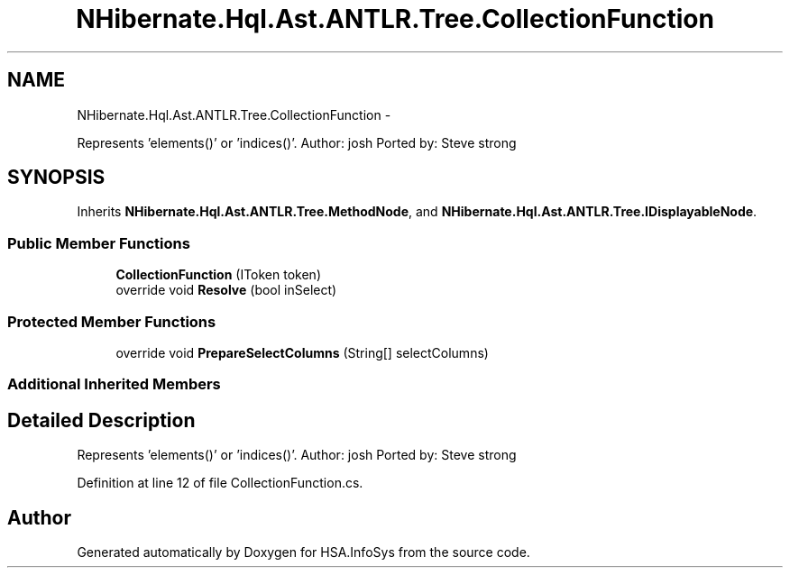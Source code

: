.TH "NHibernate.Hql.Ast.ANTLR.Tree.CollectionFunction" 3 "Fri Jul 5 2013" "Version 1.0" "HSA.InfoSys" \" -*- nroff -*-
.ad l
.nh
.SH NAME
NHibernate.Hql.Ast.ANTLR.Tree.CollectionFunction \- 
.PP
Represents 'elements()' or 'indices()'\&. Author: josh Ported by: Steve strong  

.SH SYNOPSIS
.br
.PP
.PP
Inherits \fBNHibernate\&.Hql\&.Ast\&.ANTLR\&.Tree\&.MethodNode\fP, and \fBNHibernate\&.Hql\&.Ast\&.ANTLR\&.Tree\&.IDisplayableNode\fP\&.
.SS "Public Member Functions"

.in +1c
.ti -1c
.RI "\fBCollectionFunction\fP (IToken token)"
.br
.ti -1c
.RI "override void \fBResolve\fP (bool inSelect)"
.br
.in -1c
.SS "Protected Member Functions"

.in +1c
.ti -1c
.RI "override void \fBPrepareSelectColumns\fP (String[] selectColumns)"
.br
.in -1c
.SS "Additional Inherited Members"
.SH "Detailed Description"
.PP 
Represents 'elements()' or 'indices()'\&. Author: josh Ported by: Steve strong 


.PP
Definition at line 12 of file CollectionFunction\&.cs\&.

.SH "Author"
.PP 
Generated automatically by Doxygen for HSA\&.InfoSys from the source code\&.
